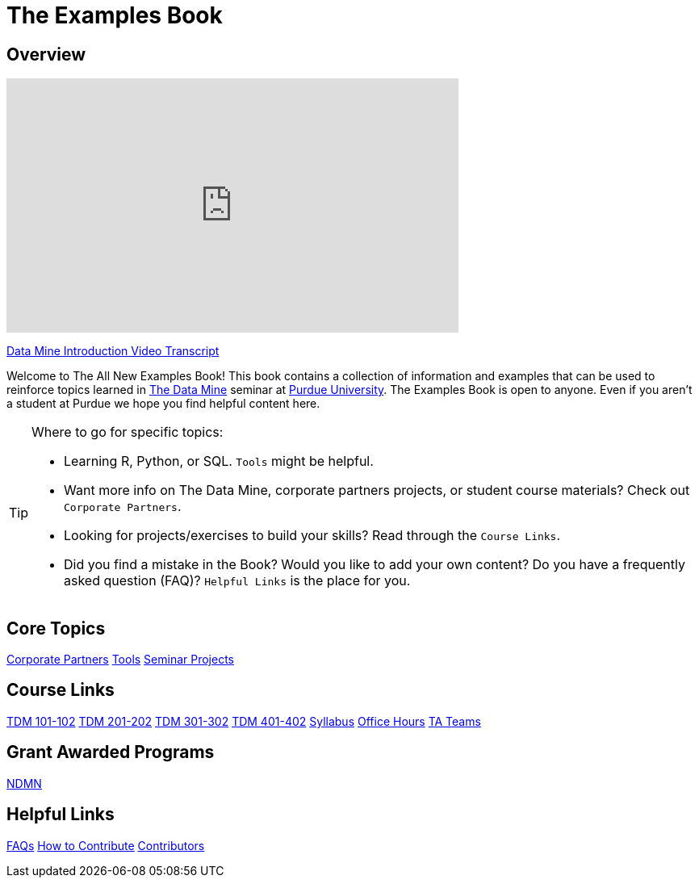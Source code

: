= The Examples Book
:page-aliases: introduction.adoc
:description: Supplementary material for solving projects assigned in Purdue University's The Data Mine.
:sectanchors:
:url-repo: https://github.com/TheDataMine/the-examples-book


== Overview

++++
<iframe  class="video" width="560" height="315" src="https://www.youtube.com/embed/R_kqpIMyhR4" title="YouTube video player" frameborder="0" allow="accelerometer; autoplay; clipboard-write; encrypted-media; gyroscope; picture-in-picture" allowfullscreen></iframe>
++++

xref:ROOT:tdm-intro-transcript.adoc[Data Mine Introduction Video Transcript]

Welcome to The All New Examples Book! This book contains a collection of information and examples that can be used to reinforce topics learned in https://datamine.purdue.edu[The Data Mine] seminar at https://purdue.edu[Purdue University]. The Examples Book is open to anyone. Even if you aren't a student at Purdue we hope you find helpful content here.

[TIP]
====
Where to go for specific topics:

* Learning R, Python, or SQL. `Tools` might be helpful.
* Want more info on The Data Mine, corporate partners projects, or student course materials? Check out `Corporate Partners`.
* Looking for projects/exercises to build your skills? Read through the `Course Links`.
* Did you find a mistake in the Book? Would you like to add your own content? Do you have a frequently asked question (FAQ)? `Helpful Links` is the place for you.
====

== Core Topics

xref:crp:ROOT:index.adoc[[.custom_button]#Corporate Partners#]
xref:tools:ROOT:index.adoc[[.custom_button]#Tools#]
xref:projects:ROOT:index.adoc[[.custom_button]#Seminar Projects#]

== Course Links

xref:projects:ROOT:fall2024/10100/10100-2024-projects.adoc[[.custom_button]#TDM 101-102#]
xref:projects:ROOT:fall2024/20100/20100-2024-projects.adoc[[.custom_button]#TDM 201-202#]
xref:projects:ROOT:fall2024/30100/30100-2024-projects.adoc[[.custom_button]#TDM 301-302#]
xref:projects:ROOT:fall2024/40100/40100-2024-projects.adoc[[.custom_button]#TDM 401-402#]
xref:projects:ROOT:fall2024/logistics/syllabus.adoc[[.custom_button]#Syllabus#]
xref:projects:ROOT:fall2024/logistics/office_hours.adoc[[.custom_button]#Office Hours#]
xref:projects:ROOT:fall2024/logistics/ta_teams.adoc[[.custom_button]#TA Teams#]

== Grant Awarded Programs
xref:crp:ndmn:index.adoc[[.custom_button]#NDMN#]

//== Workshops and Trainings
//xref:think-summer:ROOT:index.adoc[[.custom_button]#Think Summer#]

== Helpful Links
xref:ROOT:faqs.adoc[[.custom_button]#FAQs#]
xref:ROOT:how-to-contribute.adoc[[.custom_button]#How to Contribute#]
xref:ROOT:contributors.adoc[[.custom_button]#Contributors#]
